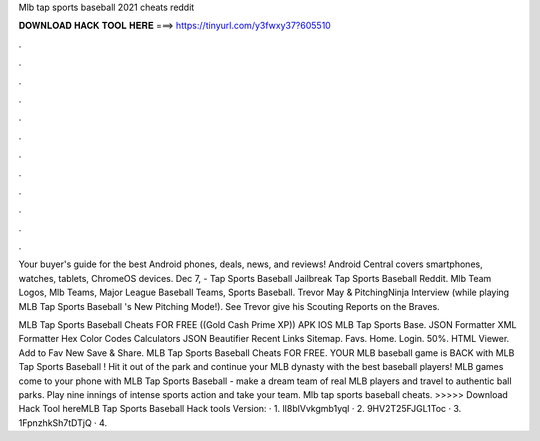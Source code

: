 Mlb tap sports baseball 2021 cheats reddit



𝐃𝐎𝐖𝐍𝐋𝐎𝐀𝐃 𝐇𝐀𝐂𝐊 𝐓𝐎𝐎𝐋 𝐇𝐄𝐑𝐄 ===> https://tinyurl.com/y3fwxy37?605510



.



.



.



.



.



.



.



.



.



.



.



.

Your buyer's guide for the best Android phones, deals, news, and reviews! Android Central covers smartphones, watches, tablets, ChromeOS devices. Dec 7, - Tap Sports Baseball Jailbreak Tap Sports Baseball Reddit. Mlb Team Logos, Mlb Teams, Major League Baseball Teams, Sports Baseball. Trevor May & PitchingNinja Interview (while playing MLB Tap Sports Baseball 's New Pitching Mode!). See Trevor give his Scouting Reports on the Braves.

MLB Tap Sports Baseball Cheats FOR FREE ((Gold Cash Prime XP)) APK IOS MLB Tap Sports Base. JSON Formatter XML Formatter Hex Color Codes Calculators JSON Beautifier Recent Links Sitemap. Favs. Home. Login. 50%. HTML Viewer. Add to Fav New Save & Share. MLB Tap Sports Baseball Cheats FOR FREE. YOUR MLB baseball game is BACK with MLB Tap Sports Baseball ! Hit it out of the park and continue your MLB dynasty with the best baseball players! MLB games come to your phone with MLB Tap Sports Baseball - make a dream team of real MLB players and travel to authentic ball parks. Play nine innings of intense sports action and take your team. Mlb tap sports baseball cheats. >>>>> Download Hack Tool hereMLB Tap Sports Baseball Hack tools Version: · 1. lI8blVvkgmb1yql · 2. 9HV2T25FJGL1Toc · 3. 1FpnzhkSh7tDTjQ · 4.
